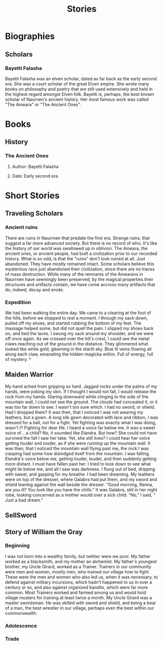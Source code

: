 #+TITLE: Stories
* Biographies
** Scholars
*** Bayetti Falasha
Bayetti Falasha was an elven scholar, dated as far back as the early second era. She was a court scholar of the great Elven empire. She wrote many books on philosophy and poetry that are still used extensively and held in the highest regard amongst Elven folk. Bayetti is, perhaps, the best known scholar of Naurnen's ancient history. Her most famous work was called "The Ameara" or "The Ancient Ones".
* Books
** History
*** The Ancient Ones
**** Author: Bayetti Falasha
**** Date: Early second era.
* Short Stories
** Traveling Scholars
*** Ancient ruins
There are ruins in Naurrnen that predate the first era. Strange ruins, that suggest a far more advanced society. But there is no record of who. It's like the history of our world was swallowed up in oblivion. The Ameara, the ancient ones, or ancient people, had built a civilization prior to our recorded history. What is so odd, is that the "ruins" don't look ruined at all. Just abandoned. They have mostly remained intact. Some scholars believe this mysterious race just abandoned their civilization, since there are no traces of mass destruction. While many of the remnants of the Amearans in Naurrnen have seemingly been preserved, by the magical properties their structures and artifacts contain, we have come accross many artifacts that do, indeed, decay and erode.
*** Expedition
We had been walking the entire day. We came to a clearing at the foot of the hills, before we stopped to rest a moment. I through my sack down, pulled off my shoes, and started rubbing the bottom of my feet. The massage helped some, but did not quell the pain. I slipped my shoes back on, and tied the laces. I swung my sack around my shoulder, and we were off once again. As we crossed over the hill's crest, I could see the metal claws reaching out of the ground in the distance. They glimmered what looked like white gold, gleaming in the starlit sky. Blue lit veins flowing all along each claw, emanating the hidden magicka within. Full of energy, full of mystery.
*
** Maiden Warrior
My hand ached from gripping so hard. Jagged rocks under the palms of my hands, were poking my skin. If I thought I would not fall, I would release the rock from my hands. Glaring downward while clinging to the side of the mountain wall, I could not see the ground. The clouds had concealed it, or it was too far down to see. I wasn't too sure which. I had no sword, or shield. Had I dropped them? It was then, that I noticed I was not wearing my leathers, but a gown. A long silk gown decorated with lace and ribbon, I was dressed for a ball, not for a fight. Yet fighting was exactly what I was doing, wasn't I? Fighting for dear life. I heard a voice far below me. It was a sweet voice of... a child? No, it sounded like Elandra. But how? She could not have survived the fall I saw her take. Yet, she still lives? I could hear her voice getting louder and louder, as if she were running up the mountain wall. It was then, that I noticed the mountain wall flying past me, the rock I was clasping had some how dislodged itself from the mountain. I was falling. Elandra's voice below me, getting louder, louder, and then suddenly getting more distant. I must have fallen past her. I tried to look down to see what might lie below me, and all I saw was darkness. I flung out of bed, dripping with sweat, and gasping for my breathe. I had been dreaming. My leathers were on top of the dresser, where Galabra had put them, and my sword and shield leaning against the wall beside the dresser. "Good morning, Renna, are you ill? You look like you have the chills." It was Galabra, still in her night robe, looking concerned as a mother would over a sick child. "No," I said, " Just a bad dream."
** SellSword
** Story of William the Gray
*** Beginning
I was not born into a wealthy family, but neither were we poor. My father worked as a blacksmith, and my mother an alchemist. My father's youngest brother, my Uncle Girard, worked as a Trainer. Trainers in our community were men and women, mostly men, who trained our village how to fight. These were the men and women who also led us, when it was necessary, to defend against military incursions, which hadn't happened to us in over a century or so, and also against organized bandits, which were far more common. Most Trainers worked and farmed among us and would hold village musters for training at least twice a month. My Uncle Girard was a master swordsman. He was skilled with sword and shield, and being a bear of a man, the best wrestler in our village, perhaps even the best within our commonwealth.
*** Adolescence
*** Trade
